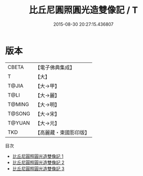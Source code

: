 #+TITLE: 比丘尼圓照圓光造雙像記 / T

#+DATE: 2015-08-30 20:27:15.436807
* 版本
 |     CBETA|【電子佛典集成】|
 |         T|【大】     |
 |     T@JIA|【大→甲】   |
 |      T@LI|【大→麗】   |
 |    T@MING|【大→明】   |
 |    T@SONG|【大→宋】   |
 |    T@YUAN|【大→元】   |
 |       TKD|【高麗藏・東國影印版】|
目次
 - [[file:KR6j0172_001.txt][比丘尼圓照圓光造雙像記 1]]
 - [[file:KR6j0172_002.txt][比丘尼圓照圓光造雙像記 2]]
 - [[file:KR6j0172_003.txt][比丘尼圓照圓光造雙像記 3]]
